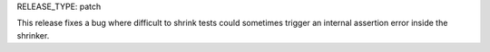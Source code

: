 RELEASE_TYPE: patch

This release fixes a bug where difficult to shrink tests could sometimes
trigger an internal assertion error inside the shrinker.
